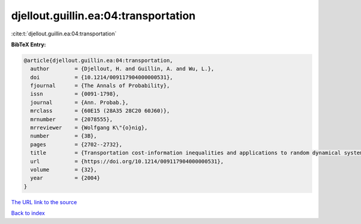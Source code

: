 djellout.guillin.ea:04:transportation
=====================================

:cite:t:`djellout.guillin.ea:04:transportation`

**BibTeX Entry:**

.. code-block:: bibtex

   @article{djellout.guillin.ea:04:transportation,
     author        = {Djellout, H. and Guillin, A. and Wu, L.},
     doi           = {10.1214/009117904000000531},
     fjournal      = {The Annals of Probability},
     issn          = {0091-1798},
     journal       = {Ann. Probab.},
     mrclass       = {60E15 (28A35 28C20 60J60)},
     mrnumber      = {2078555},
     mrreviewer    = {Wolfgang K\"{o}nig},
     number        = {3B},
     pages         = {2702--2732},
     title         = {Transportation cost-information inequalities and applications to random dynamical systems and diffusions},
     url           = {https://doi.org/10.1214/009117904000000531},
     volume        = {32},
     year          = {2004}
   }
`The URL link to the source <https://doi.org/10.1214/009117904000000531>`_


`Back to index <../By-Cite-Keys.html>`_
